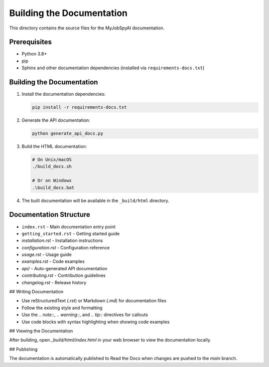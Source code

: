 Building the Documentation
==========================

This directory contains the source files for the MyJobSpyAI documentation.

Prerequisites
------------

- Python 3.8+
- pip
- Sphinx and other documentation dependencies (installed via ``requirements-docs.txt``)

Building the Documentation
-------------------------

1. Install the documentation dependencies:

   .. code-block:: bash

      pip install -r requirements-docs.txt

2. Generate the API documentation:

   .. code-block:: bash

      python generate_api_docs.py

3. Build the HTML documentation:

   .. code-block:: bash

      # On Unix/macOS
      ./build_docs.sh

      # Or on Windows
      .\build_docs.bat

4. The built documentation will be available in the ``_build/html`` directory.

Documentation Structure
----------------------

- ``index.rst`` - Main documentation entry point
- ``getting_started.rst`` - Getting started guide
- `installation.rst` - Installation instructions
- `configuration.rst` - Configuration reference
- `usage.rst` - Usage guide
- `examples.rst` - Code examples
- `api/` - Auto-generated API documentation
- `contributing.rst` - Contribution guidelines
- `changelog.rst` - Release history

## Writing Documentation

- Use reStructuredText (`.rst`) or Markdown (`.md`) for documentation files
- Follow the existing style and formatting
- Use the `.. note::`, `.. warning::`, and `.. tip::` directives for callouts
- Use code blocks with syntax highlighting when showing code examples

## Viewing the Documentation

After building, open `_build/html/index.html` in your web browser to view the documentation locally.

## Publishing

The documentation is automatically published to Read the Docs when changes are pushed to the `main` branch.
